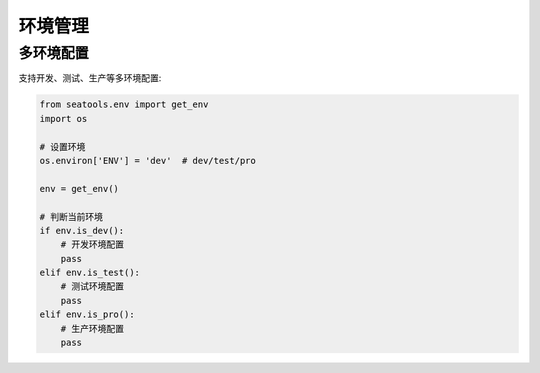 环境管理
========

多环境配置
----------

支持开发、测试、生产等多环境配置:

.. code-block:: python

   from seatools.env import get_env
   import os

   # 设置环境
   os.environ['ENV'] = 'dev'  # dev/test/pro

   env = get_env()

   # 判断当前环境
   if env.is_dev():
       # 开发环境配置
       pass
   elif env.is_test():
       # 测试环境配置
       pass
   elif env.is_pro():
       # 生产环境配置
       pass
